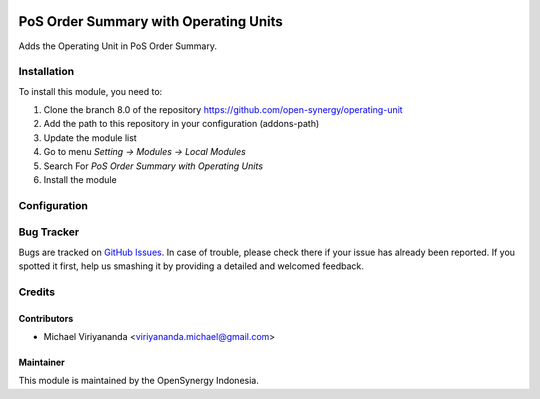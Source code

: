 .. image:: https://img.shields.io/badge/license-LGPLv3-blue.svg
   :target: https://www.gnu.org/licenses/lgpl.html
   :alt: License: LGPL-3

======================================
PoS Order Summary with Operating Units
======================================

Adds the Operating Unit in PoS Order Summary.

Installation
============

To install this module, you need to:

1.  Clone the branch 8.0 of the repository https://github.com/open-synergy/operating-unit
2.  Add the path to this repository in your configuration (addons-path)
3.  Update the module list
4.  Go to menu *Setting -> Modules -> Local Modules*
5.  Search For *PoS Order Summary with Operating Units*
6.  Install the module

Configuration
=============

Bug Tracker
===========

Bugs are tracked on `GitHub Issues
<https://github.com/open-synergy/operating-unit/issues>`_. In case of trouble, please
check there if your issue has already been reported. If you spotted it first,
help us smashing it by providing a detailed and welcomed feedback.

Credits
=======

Contributors
------------

* Michael Viriyananda <viriyananda.michael@gmail.com>

Maintainer
----------

.. image:: https://opensynergy-indonesia.com/logo.png
   :alt: OpenSynergy Indonesia
   :target: https://opensynergy-indonesia.org

This module is maintained by the OpenSynergy Indonesia.